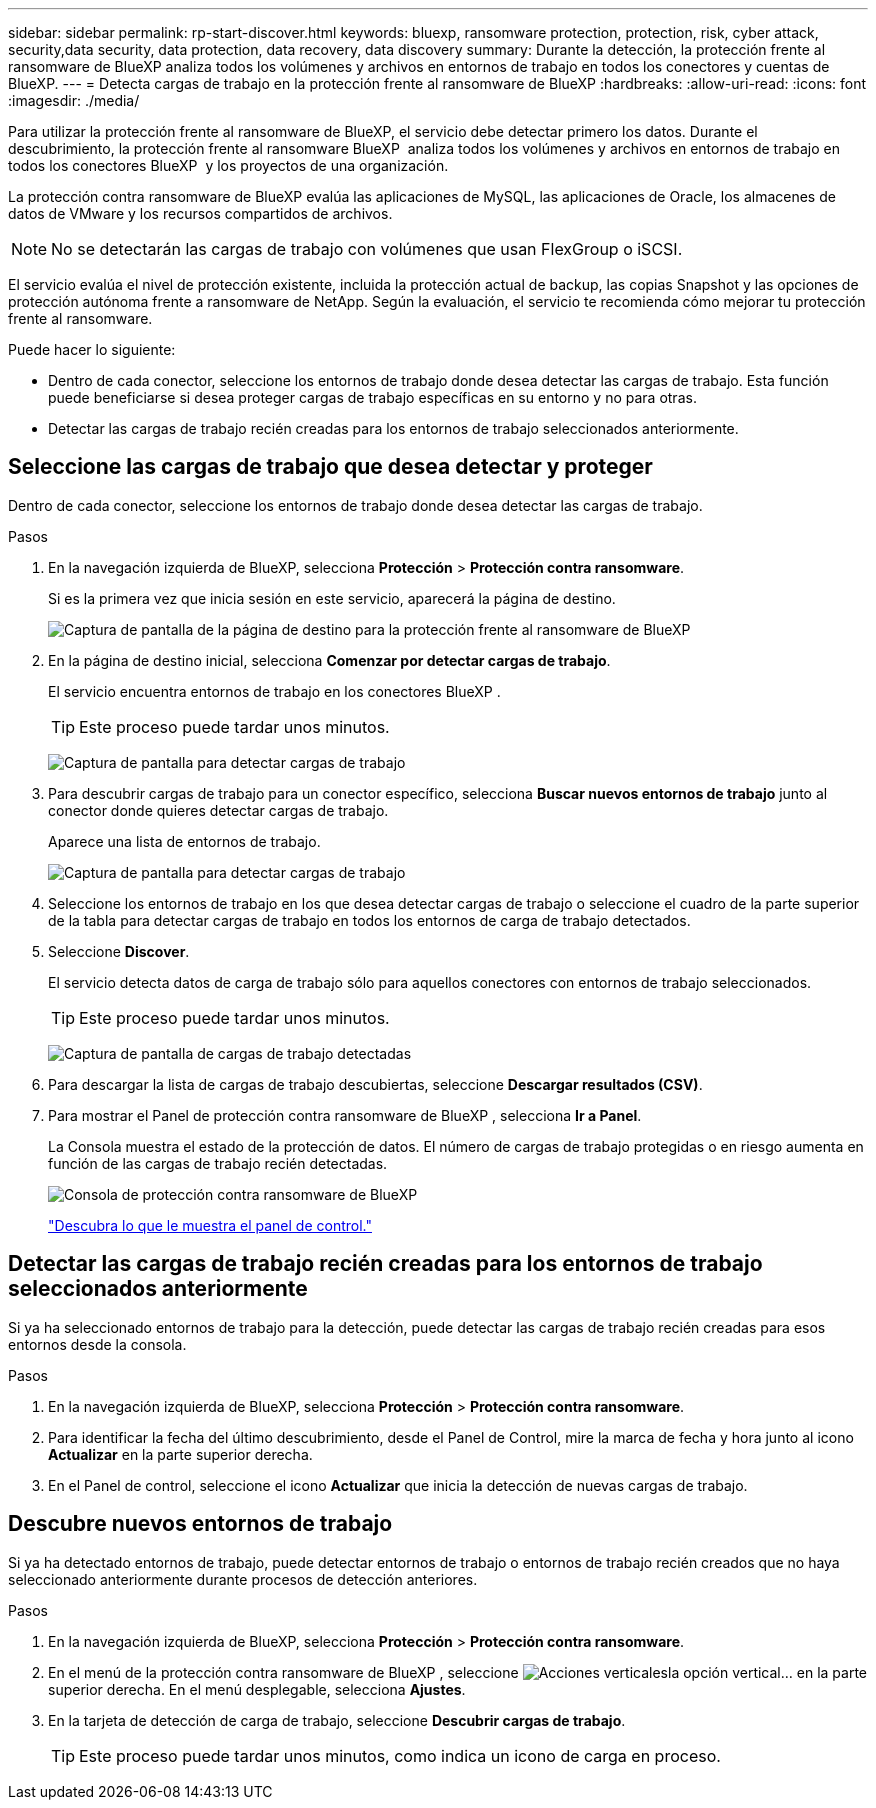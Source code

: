 ---
sidebar: sidebar 
permalink: rp-start-discover.html 
keywords: bluexp, ransomware protection, protection, risk, cyber attack, security,data security, data protection, data recovery, data discovery 
summary: Durante la detección, la protección frente al ransomware de BlueXP analiza todos los volúmenes y archivos en entornos de trabajo en todos los conectores y cuentas de BlueXP. 
---
= Detecta cargas de trabajo en la protección frente al ransomware de BlueXP
:hardbreaks:
:allow-uri-read: 
:icons: font
:imagesdir: ./media/


[role="lead"]
Para utilizar la protección frente al ransomware de BlueXP, el servicio debe detectar primero los datos. Durante el descubrimiento, la protección frente al ransomware BlueXP  analiza todos los volúmenes y archivos en entornos de trabajo en todos los conectores BlueXP  y los proyectos de una organización.

La protección contra ransomware de BlueXP evalúa las aplicaciones de MySQL, las aplicaciones de Oracle, los almacenes de datos de VMware y los recursos compartidos de archivos.


NOTE: No se detectarán las cargas de trabajo con volúmenes que usan FlexGroup o iSCSI.

El servicio evalúa el nivel de protección existente, incluida la protección actual de backup, las copias Snapshot y las opciones de protección autónoma frente a ransomware de NetApp. Según la evaluación, el servicio te recomienda cómo mejorar tu protección frente al ransomware.

Puede hacer lo siguiente:

* Dentro de cada conector, seleccione los entornos de trabajo donde desea detectar las cargas de trabajo. Esta función puede beneficiarse si desea proteger cargas de trabajo específicas en su entorno y no para otras.
* Detectar las cargas de trabajo recién creadas para los entornos de trabajo seleccionados anteriormente.




== Seleccione las cargas de trabajo que desea detectar y proteger

Dentro de cada conector, seleccione los entornos de trabajo donde desea detectar las cargas de trabajo.

.Pasos
. En la navegación izquierda de BlueXP, selecciona *Protección* > *Protección contra ransomware*.
+
Si es la primera vez que inicia sesión en este servicio, aparecerá la página de destino.

+
image:screen-landing.png["Captura de pantalla de la página de destino para la protección frente al ransomware de BlueXP"]

. En la página de destino inicial, selecciona *Comenzar por detectar cargas de trabajo*.
+
El servicio encuentra entornos de trabajo en los conectores BlueXP .

+

TIP: Este proceso puede tardar unos minutos.

+
image:screen-discover-workloads1.png["Captura de pantalla para detectar cargas de trabajo"]

. Para descubrir cargas de trabajo para un conector específico, selecciona *Buscar nuevos entornos de trabajo* junto al conector donde quieres detectar cargas de trabajo.
+
Aparece una lista de entornos de trabajo.

+
image:screen-discover-workloads-select-no-autodiscovery.png["Captura de pantalla para detectar cargas de trabajo"]

. Seleccione los entornos de trabajo en los que desea detectar cargas de trabajo o seleccione el cuadro de la parte superior de la tabla para detectar cargas de trabajo en todos los entornos de carga de trabajo detectados.
. Seleccione *Discover*.
+
El servicio detecta datos de carga de trabajo sólo para aquellos conectores con entornos de trabajo seleccionados.

+

TIP: Este proceso puede tardar unos minutos.

+
image:screen-discover-workloads-found2.png["Captura de pantalla de cargas de trabajo detectadas"]

. Para descargar la lista de cargas de trabajo descubiertas, seleccione *Descargar resultados (CSV)*.
. Para mostrar el Panel de protección contra ransomware de BlueXP , selecciona *Ir a Panel*.
+
La Consola muestra el estado de la protección de datos. El número de cargas de trabajo protegidas o en riesgo aumenta en función de las cargas de trabajo recién detectadas.

+
image:screen-dashboard.png["Consola de protección contra ransomware de BlueXP"]

+
link:rp-use-dashboard.html["Descubra lo que le muestra el panel de control."]





== Detectar las cargas de trabajo recién creadas para los entornos de trabajo seleccionados anteriormente

Si ya ha seleccionado entornos de trabajo para la detección, puede detectar las cargas de trabajo recién creadas para esos entornos desde la consola.

.Pasos
. En la navegación izquierda de BlueXP, selecciona *Protección* > *Protección contra ransomware*.
. Para identificar la fecha del último descubrimiento, desde el Panel de Control, mire la marca de fecha y hora junto al icono *Actualizar* en la parte superior derecha.
. En el Panel de control, seleccione el icono *Actualizar* que inicia la detección de nuevas cargas de trabajo.




== Descubre nuevos entornos de trabajo

Si ya ha detectado entornos de trabajo, puede detectar entornos de trabajo o entornos de trabajo recién creados que no haya seleccionado anteriormente durante procesos de detección anteriores.

.Pasos
. En la navegación izquierda de BlueXP, selecciona *Protección* > *Protección contra ransomware*.
. En el menú de la protección contra ransomware de BlueXP , seleccione image:button-actions-vertical.png["Acciones verticales"]la opción vertical... en la parte superior derecha. En el menú desplegable, selecciona *Ajustes*.
. En la tarjeta de detección de carga de trabajo, seleccione *Descubrir cargas de trabajo*.
+

TIP: Este proceso puede tardar unos minutos, como indica un icono de carga en proceso.


